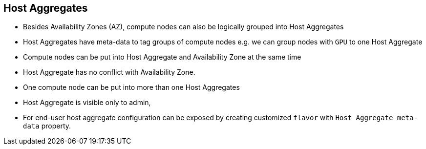 :scrollbar:
:data-uri:
:noaudio:

== Host Aggregates

* Besides Availability Zones (AZ), compute nodes can also be logically grouped into Host Aggregates

* Host Aggregates have meta-data to tag groups of compute nodes e.g. we can group nodes with `GPU`  to one Host Aggregate

* Compute nodes can be put into Host Aggregate and Availability Zone at the same time

* Host Aggregate has no conflict with Availability Zone.

* One compute node can be put into more than one Host Aggregates

* Host Aggregate is visible only to admin,

* For end-user host aggregate configuration can be exposed by creating customized `flavor` with `Host Aggregate meta-data` property.

ifdef::showscript[]

=== Transcript

endif::showscript[]
